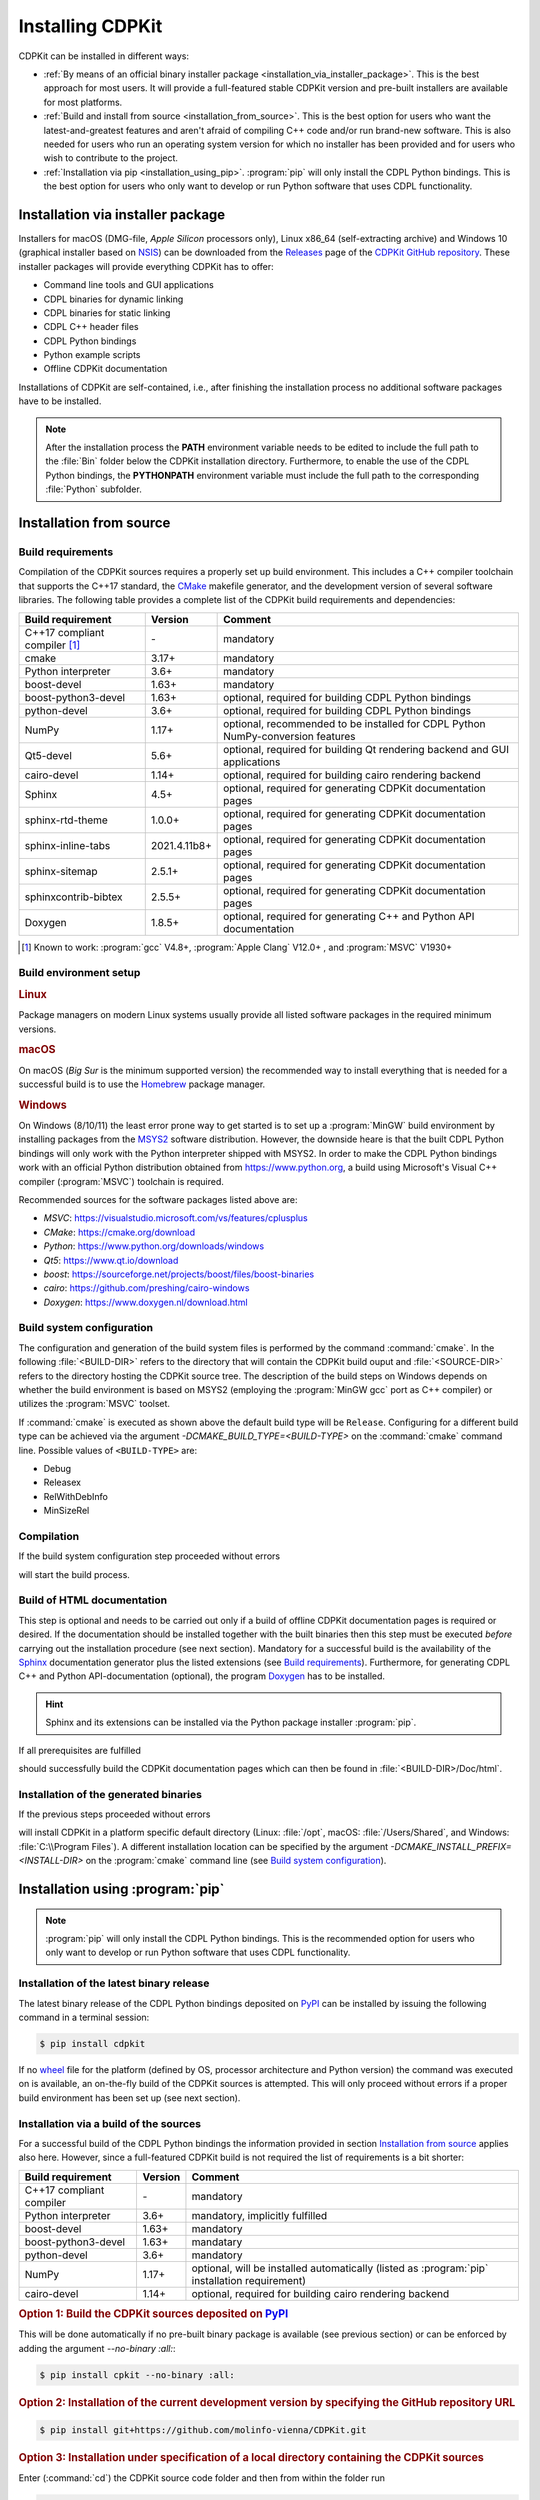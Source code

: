 Installing CDPKit
=================

.. index:: Installation

CDPKit can be installed in different ways:

- :ref:`By means of an official binary installer package <installation_via_installer_package>`. This
  is the best approach for most users. It will provide a full-featured stable CDPKit version
  and pre-built installers are available for most platforms.

- :ref:`Build and install from source <installation_from_source>`. This is the best option for users who want the
  latest-and-greatest features and aren't afraid of compiling C++ code and/or run brand-new software.
  This is also needed for users who run an operating system version for which no installer has been
  provided and for users who wish to contribute to the project.

- :ref:`Installation via pip <installation_using_pip>`.
  :program:`pip` will only install the CDPL Python bindings. This is the best option for users who
  only want to develop or run Python software that uses CDPL functionality.

.. _installation_via_installer_package:

Installation via installer package
----------------------------------

Installers for macOS (DMG-file, *Apple Silicon* processors only), Linux x86_64 (self-extracting archive) and Windows 10 (graphical installer
based on `NSIS <https://nsis.sourceforge.io/Download>`_) can be downloaded from the `Releases <https://github.com/molinfo-vienna/CDPKit/releases>`_
page of the `CDPKit GitHub repository <https://github.com/molinfo-vienna/CDPKit>`_. These installer packages will provide everything CDPKit has to offer:

- Command line tools and GUI applications
- CDPL binaries for dynamic linking
- CDPL binaries for static linking
- CDPL C++ header files
- CDPL Python bindings
- Python example scripts
- Offline CDPKit documentation
  
Installations of CDPKit are self-contained, i.e., after finishing the installation process no additional
software packages have to be installed. 

.. note::

   After the installation process the **PATH** environment variable needs to be edited to include the full path to the :file:`Bin` folder
   below the CDPKit installation directory. Furthermore, to enable the use of the CDPL Python bindings, the **PYTHONPATH** environment variable
   must include the full path to the corresponding :file:`Python` subfolder. 

.. _installation_from_source:

Installation from source
------------------------

Build requirements
^^^^^^^^^^^^^^^^^^

Compilation of the CDPKit sources requires a properly set up build environment. This includes a C++ compiler toolchain that supports the C++17 standard,
the `CMake <https://cmake.org/>`_ makefile generator, and the development version of several software libraries. The following table provides a complete
list of the CDPKit build requirements and dependencies:

=============================  =============  ================================================================================
Build requirement              Version        Comment
=============================  =============  ================================================================================
C++17 compliant compiler [#]_  \-             mandatory
cmake                          3.17+          mandatory
Python interpreter             3.6+           mandatory
boost-devel                    1.63+          mandatory
boost-python3-devel            1.63+          optional, required for building CDPL Python bindings
python-devel                   3.6+           optional, required for building CDPL Python bindings
NumPy                          1.17+          optional, recommended to be installed for CDPL Python NumPy-conversion features
Qt5-devel                      5.6+           optional, required for building Qt rendering backend and GUI applications
cairo-devel                    1.14+          optional, required for building cairo rendering backend
Sphinx                         4.5+           optional, required for generating CDPKit documentation pages
sphinx-rtd-theme               1.0.0+         optional, required for generating CDPKit documentation pages
sphinx-inline-tabs             2021.4.11b8+   optional, required for generating CDPKit documentation pages
sphinx-sitemap                 2.5.1+         optional, required for generating CDPKit documentation pages
sphinxcontrib-bibtex           2.5.5+         optional, required for generating CDPKit documentation pages
Doxygen                        1.8.5+         optional, required for generating C++ and Python API documentation
=============================  =============  ================================================================================

.. [#] Known to work: :program:`gcc` V4.8+, :program:`Apple Clang` V12.0+ , and :program:`MSVC` V1930+

Build environment setup
^^^^^^^^^^^^^^^^^^^^^^^

.. rubric:: Linux

Package managers on modern Linux systems usually provide all listed software packages in the required minimum versions.

.. rubric:: macOS

On macOS (*Big Sur* is the minimum supported version) the recommended way to install everything that is needed for a successful build
is to use the `Homebrew <https://brew.sh/index>`_ package manager.

.. rubric:: Windows

On Windows (8/10/11) the least error prone way to get started is to set up a :program:`MinGW` build environment by installing packages
from the `MSYS2 <https://www.msys2.org/>`_ software distribution. However, the downside heare is that the built CDPL Python bindings
will only work with the Python interpreter shipped with MSYS2.
In order to make the CDPL Python bindings work with an official Python distribution obtained from https://www.python.org, a build using
Microsoft's Visual C++ compiler (:program:`MSVC`) toolchain is required. 

Recommended sources for the software packages listed above are:

- *MSVC*: https://visualstudio.microsoft.com/vs/features/cplusplus
- *CMake*: https://cmake.org/download
- *Python*: https://www.python.org/downloads/windows
- *Qt5*: https://www.qt.io/download
- *boost*: https://sourceforge.net/projects/boost/files/boost-binaries
- *cairo*: https://github.com/preshing/cairo-windows
- *Doxygen*: https://www.doxygen.nl/download.html

Build system configuration
^^^^^^^^^^^^^^^^^^^^^^^^^^

The configuration and generation of the build system files is performed by the command :command:`cmake`.
In the following :file:`<BUILD-DIR>` refers to the directory that will contain the CDPKit build ouput and :file:`<SOURCE-DIR>`
refers to the directory hosting the CDPKit source tree. 
The description of the build steps on Windows depends on whether the build environment is based on MSYS2 (employing the :program:`MinGW gcc` port
as C++ compiler) or utilizes the :program:`MSVC` toolset.

.. tab:: Linux and macOS

         Open a terminal and execute:
            
         .. code-block:: shell

                         $ mkdir <BUILD-DIR>
                         $ cd <BUILD-DIR>
                         $ cmake <SOURCE-DIR>

.. tab:: Windows/MinGW

         Open a `MSYS2 MinGW 64-bit <https://www.msys2.org/docs/terminals>`_ command prompt and execute:

         .. code-block:: shell
                         
                         $ mkdir <BUILD-DIR>
                         $ cd <BUILD-DIR>
                         $ cmake <SOURCE-DIR> -G "MinGW Makefiles"

.. tab:: Windows/MSVC

         Open a `x64 Native Tools Command Promp <https://learn.microsoft.com/en-us/cpp/build/building-on-the-command-line?view=msvc-170>`_ via the
         Windows start menu and execute:

         .. code-block:: shell

                         > mkdir <BUILD-DIR>
                         > cd <BUILD-DIR>
                         > cmake <SOURCE-DIR> -DCMAKE_PREFIX_PATH=/path/to/Qt/installation/subdir/msvc<VER>_64 -DCAIRO_LIBRARIES=/path/to/cairo/cairo.lib -DCAIRO_INCLUDE_DIR=/path/to/cairo/include -G "NMake Makefiles"

If :command:`cmake` is executed as shown above the default build type will be ``Release``. Configuring for a different build type can be achieved via the argument
*-DCMAKE_BUILD_TYPE=<BUILD-TYPE>* on the :command:`cmake` command line. Possible values of ``<BUILD-TYPE>`` are:

- Debug
- Releasex
- RelWithDebInfo
- MinSizeRel

Compilation
^^^^^^^^^^^

If the build system configuration step proceeded without errors

.. tab:: Linux and macOS
            
         .. code-block:: shell

                         $ make

.. tab:: Windows/MinGW

         .. code-block:: shell
                         
                         $ mingw32-make
                         
.. tab:: Windows/MSVC

         .. code-block:: shell

                         > nmake

will start the build process.
                         
Build of HTML documentation
^^^^^^^^^^^^^^^^^^^^^^^^^^^

This step is optional and needs to be carried out only if a build of offline CDPKit documentation pages
is required or desired. If the documentation should be installed together with the built binaries then this step must be
executed *before* carrying out the installation procedure (see next section).
Mandatory for a successful build is the availability of the `Sphinx <https://www.sphinx-doc.org/en/master>`_ documentation generator
plus the listed extensions (see `Build requirements`_). Furthermore, for generating CDPL C++ and Python API-documentation (optional),
the program `Doxygen <https://www.doxygen.nl>`_ has to be installed.

.. hint::

   Sphinx and its extensions can be installed via the Python package installer :program:`pip`.

If all prerequisites are fulfilled

.. tab:: Linux and macOS
            
         .. code-block:: shell

                         $ make doc

.. tab:: Windows/MinGW

         .. code-block:: shell
                         
                         $ mingw32-make doc
                         
.. tab:: Windows/MSVC

         .. code-block:: shell

                         > nmake doc

should successfully build the CDPKit documentation pages which can then be found in :file:`<BUILD-DIR>/Doc/html`.
   
Installation of the generated binaries
^^^^^^^^^^^^^^^^^^^^^^^^^^^^^^^^^^^^^^

If the previous steps proceeded without errors 

.. tab:: Linux and macOS
         
         .. code-block:: shell

                         $  make install

.. tab:: Windows/MinGW

         .. code-block:: shell
                         
                         $ mingw32-make install
                         
.. tab:: Windows/MSVC

         .. code-block:: shell

                         > nmake install

will install CDPKit in a platform specific default directory (Linux: :file:`/opt`, macOS: :file:`/Users/Shared`, and
Windows: :file:`C:\\Program Files`). A different installation location can be specified by the argument
*-DCMAKE_INSTALL_PREFIX=<INSTALL-DIR>* on the :program:`cmake` command line (see `Build system configuration`_).

.. index:: pip, PyPI

.. _installation_using_pip:
           
Installation using :program:`pip`
---------------------------------

.. note::
   
   :program:`pip` will only install the CDPL Python bindings. This is the recommended option for users who
   only want to develop or run Python software that uses CDPL functionality.

Installation of the latest binary release
^^^^^^^^^^^^^^^^^^^^^^^^^^^^^^^^^^^^^^^^^

The latest binary release of the CDPL Python bindings deposited on `PyPI <https://pypi.org/project/CDPKit>`_
can be installed by issuing the following command in a terminal session:

.. code-block:: shell
                
                $ pip install cdpkit
                
If no `wheel <https://packaging.python.org/en/latest/specifications/binary-distribution-format/#binary-distribution-format>`_ file
for the platform (defined by OS, processor architecture and Python version) the command was executed on is available, an on-the-fly build of
the CDPKit sources is attempted. This will only proceed without errors if a proper build environment has been set up (see next section).

Installation via a build of the sources
^^^^^^^^^^^^^^^^^^^^^^^^^^^^^^^^^^^^^^^

For a successful build of the CDPL Python bindings the information provided in section `Installation from source`_ applies also
here. However, since a full-featured CDPKit build is not required the list of requirements is a bit shorter:

=============================  =============  ================================================================================
Build requirement              Version        Comment
=============================  =============  ================================================================================
C++17 compliant compiler       \-             mandatory
Python interpreter             3.6+           mandatory, implicitly fulfilled
boost-devel                    1.63+          mandatory
boost-python3-devel            1.63+          mandatary
python-devel                   3.6+           mandatory
NumPy                          1.17+          optional, will be installed automatically (listed as :program:`pip` installation requirement)
cairo-devel                    1.14+          optional, required for building cairo rendering backend
=============================  =============  ================================================================================

.. rubric:: Option 1: Build the CDPKit sources deposited on `PyPI <https://pypi.org/project/CDPKit>`_

This will be done automatically if no pre-built binary package is available (see previous section) or can be enforced
by adding the argument *--no-binary :all:*:

.. code-block:: shell

                $ pip install cpkit --no-binary :all:
            
.. rubric:: Option 2: Installation of the current development version by specifying the GitHub repository URL

.. code-block:: shell

                $ pip install git+https://github.com/molinfo-vienna/CDPKit.git

.. rubric:: Option 3: Installation under specification of a local directory containing the CDPKit sources

Enter (:command:`cd`) the CDPKit source code folder and then from within the folder run

.. code-block:: shell
                
                $ pip install .


